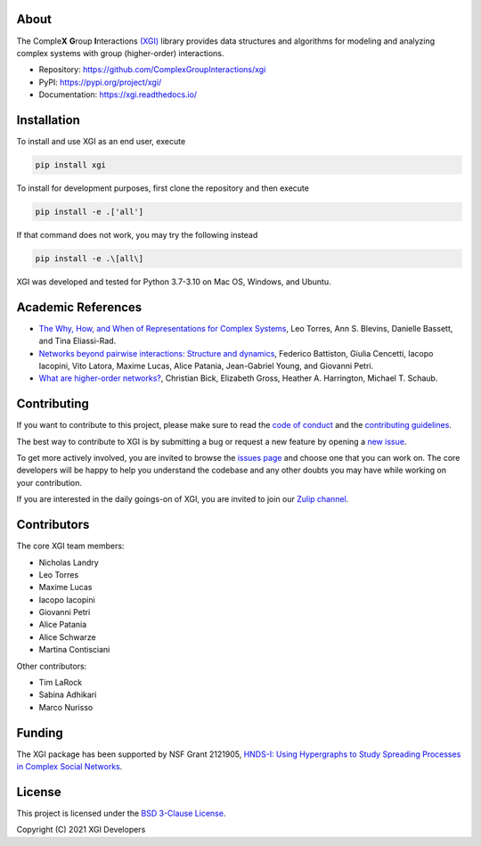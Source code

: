 .. image:: ../../logo/logo.svg
  :width: 200


About
=====

The Comple\ **X** **G**\ roup **I**\ nteractions `(XGI) <https://github.com/ComplexGroupInteractions/xgi>`_ library provides data structures and algorithms for modeling and analyzing
complex systems with group (higher-order) interactions.

- Repository: https://github.com/ComplexGroupInteractions/xgi
- PyPI: https://pypi.org/project/xgi/
- Documentation: https://xgi.readthedocs.io/


Installation
============

To install and use XGI as an end user, execute

.. code:: bash

   pip install xgi

To install for development purposes, first clone the repository and then execute

.. code:: bash

   pip install -e .['all']

If that command does not work, you may try the following instead

.. code:: zsh

   pip install -e .\[all\]

XGI was developed and tested for Python 3.7-3.10 on Mac OS, Windows, and Ubuntu.


Academic References
===================

* `The Why, How, and When of Representations for Complex Systems
  <https://doi.org/10.1137/20M1355896>`_, Leo Torres, Ann S. Blevins, Danielle Bassett,
  and Tina Eliassi-Rad.

* `Networks beyond pairwise interactions: Structure and dynamics
  <https://doi.org/10.1016/j.physrep.2020.05.004>`_, Federico Battiston, Giulia
  Cencetti, Iacopo Iacopini, Vito Latora, Maxime Lucas, Alice Patania, Jean-Gabriel
  Young, and Giovanni Petri.

* `What are higher-order networks? <https://arxiv.org/abs/2104.11329>`_, Christian Bick,
  Elizabeth Gross, Heather A. Harrington, Michael T. Schaub.


Contributing
============

If you want to contribute to this project, please make sure to read the
`code of conduct
<https://github.com/ComplexGroupInteractions/xgi/blob/main/CODE_OF_CONDUCT.md>`_
and the `contributing guidelines
<https://github.com/ComplexGroupInteractions/xgi/blob/main/CONTRIBUTING.md>`_.

The best way to contribute to XGI is by submitting a bug or request a new feature by
opening a `new issue <https://github.com/ComplexGroupInteractions/xgi/issues/new>`_.

To get more actively involved, you are invited to browse the `issues page
<https://github.com/ComplexGroupInteractions/xgi/issues>`_ and choose one that you can
work on.  The core developers will be happy to help you understand the codebase and any
other doubts you may have while working on your contribution.

If you are interested in the daily goings-on of XGI, you are invited to join our `Zulip
channel <https://xgi.zulipchat.com/join/7agfwo7dh7jo56ppnk5kc23r/>`_.


Contributors
============

The core XGI team members:

* Nicholas Landry
* Leo Torres
* Maxime Lucas
* Iacopo Iacopini
* Giovanni Petri
* Alice Patania
* Alice Schwarze
* Martina Contisciani

Other contributors:

* Tim LaRock
* Sabina Adhikari
* Marco Nurisso


Funding
=======

The XGI package has been supported by NSF Grant 2121905,
`HNDS-I: Using Hypergraphs to Study Spreading Processes in Complex Social Networks <https://www.nsf.gov/awardsearch/showAward?AWD_ID=2121905>`_.


License
=======

This project is licensed under the `BSD 3-Clause License
<https://github.com/ComplexGroupInteractions/xgi/blob/main/LICENSE.md>`_.

Copyright (C) 2021 XGI Developers
